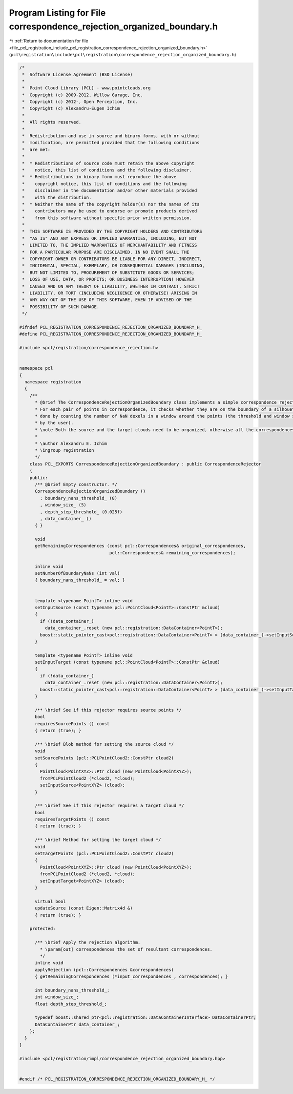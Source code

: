 
.. _program_listing_file_pcl_registration_include_pcl_registration_correspondence_rejection_organized_boundary.h:

Program Listing for File correspondence_rejection_organized_boundary.h
======================================================================

|exhale_lsh| :ref:`Return to documentation for file <file_pcl_registration_include_pcl_registration_correspondence_rejection_organized_boundary.h>` (``pcl\registration\include\pcl\registration\correspondence_rejection_organized_boundary.h``)

.. |exhale_lsh| unicode:: U+021B0 .. UPWARDS ARROW WITH TIP LEFTWARDS

.. code-block:: cpp

   /*
    *  Software License Agreement (BSD License)
    *
    *  Point Cloud Library (PCL) - www.pointclouds.org
    *  Copyright (c) 2009-2012, Willow Garage, Inc.
    *  Copyright (c) 2012-, Open Perception, Inc.
    *  Copyright (c) Alexandru-Eugen Ichim
    *
    *  All rights reserved.
    *
    *  Redistribution and use in source and binary forms, with or without
    *  modification, are permitted provided that the following conditions
    *  are met:
    *
    *  * Redistributions of source code must retain the above copyright
    *    notice, this list of conditions and the following disclaimer.
    *  * Redistributions in binary form must reproduce the above
    *    copyright notice, this list of conditions and the following
    *    disclaimer in the documentation and/or other materials provided
    *    with the distribution.
    *  * Neither the name of the copyright holder(s) nor the names of its
    *    contributors may be used to endorse or promote products derived
    *    from this software without specific prior written permission.
    *
    *  THIS SOFTWARE IS PROVIDED BY THE COPYRIGHT HOLDERS AND CONTRIBUTORS
    *  "AS IS" AND ANY EXPRESS OR IMPLIED WARRANTIES, INCLUDING, BUT NOT
    *  LIMITED TO, THE IMPLIED WARRANTIES OF MERCHANTABILITY AND FITNESS
    *  FOR A PARTICULAR PURPOSE ARE DISCLAIMED. IN NO EVENT SHALL THE
    *  COPYRIGHT OWNER OR CONTRIBUTORS BE LIABLE FOR ANY DIRECT, INDIRECT,
    *  INCIDENTAL, SPECIAL, EXEMPLARY, OR CONSEQUENTIAL DAMAGES (INCLUDING,
    *  BUT NOT LIMITED TO, PROCUREMENT OF SUBSTITUTE GOODS OR SERVICES;
    *  LOSS OF USE, DATA, OR PROFITS; OR BUSINESS INTERRUPTION) HOWEVER
    *  CAUSED AND ON ANY THEORY OF LIABILITY, WHETHER IN CONTRACT, STRICT
    *  LIABILITY, OR TORT (INCLUDING NEGLIGENCE OR OTHERWISE) ARISING IN
    *  ANY WAY OUT OF THE USE OF THIS SOFTWARE, EVEN IF ADVISED OF THE
    *  POSSIBILITY OF SUCH DAMAGE.
    */
   
   #ifndef PCL_REGISTRATION_CORRESPONDENCE_REJECTION_ORGANIZED_BOUNDARY_H_
   #define PCL_REGISTRATION_CORRESPONDENCE_REJECTION_ORGANIZED_BOUNDARY_H_
   
   #include <pcl/registration/correspondence_rejection.h>
   
   
   namespace pcl
   {
     namespace registration
     {
       /**
         * @brief The CorrespondenceRejectionOrganizedBoundary class implements a simple correspondence rejection measure.
         * For each pair of points in correspondence, it checks whether they are on the boundary of a silhouette. This is
         * done by counting the number of NaN dexels in a window around the points (the threshold and window size can be set
         * by the user).
         * \note Both the source and the target clouds need to be organized, otherwise all the correspondences will be rejected.
         *
         * \author Alexandru E. Ichim
         * \ingroup registration
         */
       class PCL_EXPORTS CorrespondenceRejectionOrganizedBoundary : public CorrespondenceRejector
       {
       public:
         /** @brief Empty constructor. */
         CorrespondenceRejectionOrganizedBoundary ()
           : boundary_nans_threshold_ (8)
           , window_size_ (5)
           , depth_step_threshold_ (0.025f)
           , data_container_ ()
         { }
   
         void
         getRemainingCorrespondences (const pcl::Correspondences& original_correspondences,
                                      pcl::Correspondences& remaining_correspondences);
   
         inline void
         setNumberOfBoundaryNaNs (int val)
         { boundary_nans_threshold_ = val; }
   
   
         template <typename PointT> inline void
         setInputSource (const typename pcl::PointCloud<PointT>::ConstPtr &cloud)
         {
           if (!data_container_)
             data_container_.reset (new pcl::registration::DataContainer<PointT>);
           boost::static_pointer_cast<pcl::registration::DataContainer<PointT> > (data_container_)->setInputSource (cloud);
         }
   
         template <typename PointT> inline void
         setInputTarget (const typename pcl::PointCloud<PointT>::ConstPtr &cloud)
         {
           if (!data_container_)
             data_container_.reset (new pcl::registration::DataContainer<PointT>);
           boost::static_pointer_cast<pcl::registration::DataContainer<PointT> > (data_container_)->setInputTarget (cloud);
         }
   
         /** \brief See if this rejector requires source points */
         bool
         requiresSourcePoints () const
         { return (true); }
   
         /** \brief Blob method for setting the source cloud */
         void
         setSourcePoints (pcl::PCLPointCloud2::ConstPtr cloud2)
         { 
           PointCloud<PointXYZ>::Ptr cloud (new PointCloud<PointXYZ>);
           fromPCLPointCloud2 (*cloud2, *cloud);
           setInputSource<PointXYZ> (cloud);
         }
         
         /** \brief See if this rejector requires a target cloud */
         bool
         requiresTargetPoints () const
         { return (true); }
   
         /** \brief Method for setting the target cloud */
         void
         setTargetPoints (pcl::PCLPointCloud2::ConstPtr cloud2)
         { 
           PointCloud<PointXYZ>::Ptr cloud (new PointCloud<PointXYZ>);
           fromPCLPointCloud2 (*cloud2, *cloud);
           setInputTarget<PointXYZ> (cloud);
         }
   
         virtual bool
         updateSource (const Eigen::Matrix4d &)
         { return (true); }
   
       protected:
   
         /** \brief Apply the rejection algorithm.
           * \param[out] correspondences the set of resultant correspondences.
           */
         inline void
         applyRejection (pcl::Correspondences &correspondences)
         { getRemainingCorrespondences (*input_correspondences_, correspondences); }
   
         int boundary_nans_threshold_;
         int window_size_;
         float depth_step_threshold_;
   
         typedef boost::shared_ptr<pcl::registration::DataContainerInterface> DataContainerPtr;
         DataContainerPtr data_container_;
       };
     }
   }
   
   #include <pcl/registration/impl/correspondence_rejection_organized_boundary.hpp>
   
   
   #endif /* PCL_REGISTRATION_CORRESPONDENCE_REJECTION_ORGANIZED_BOUNDARY_H_ */
